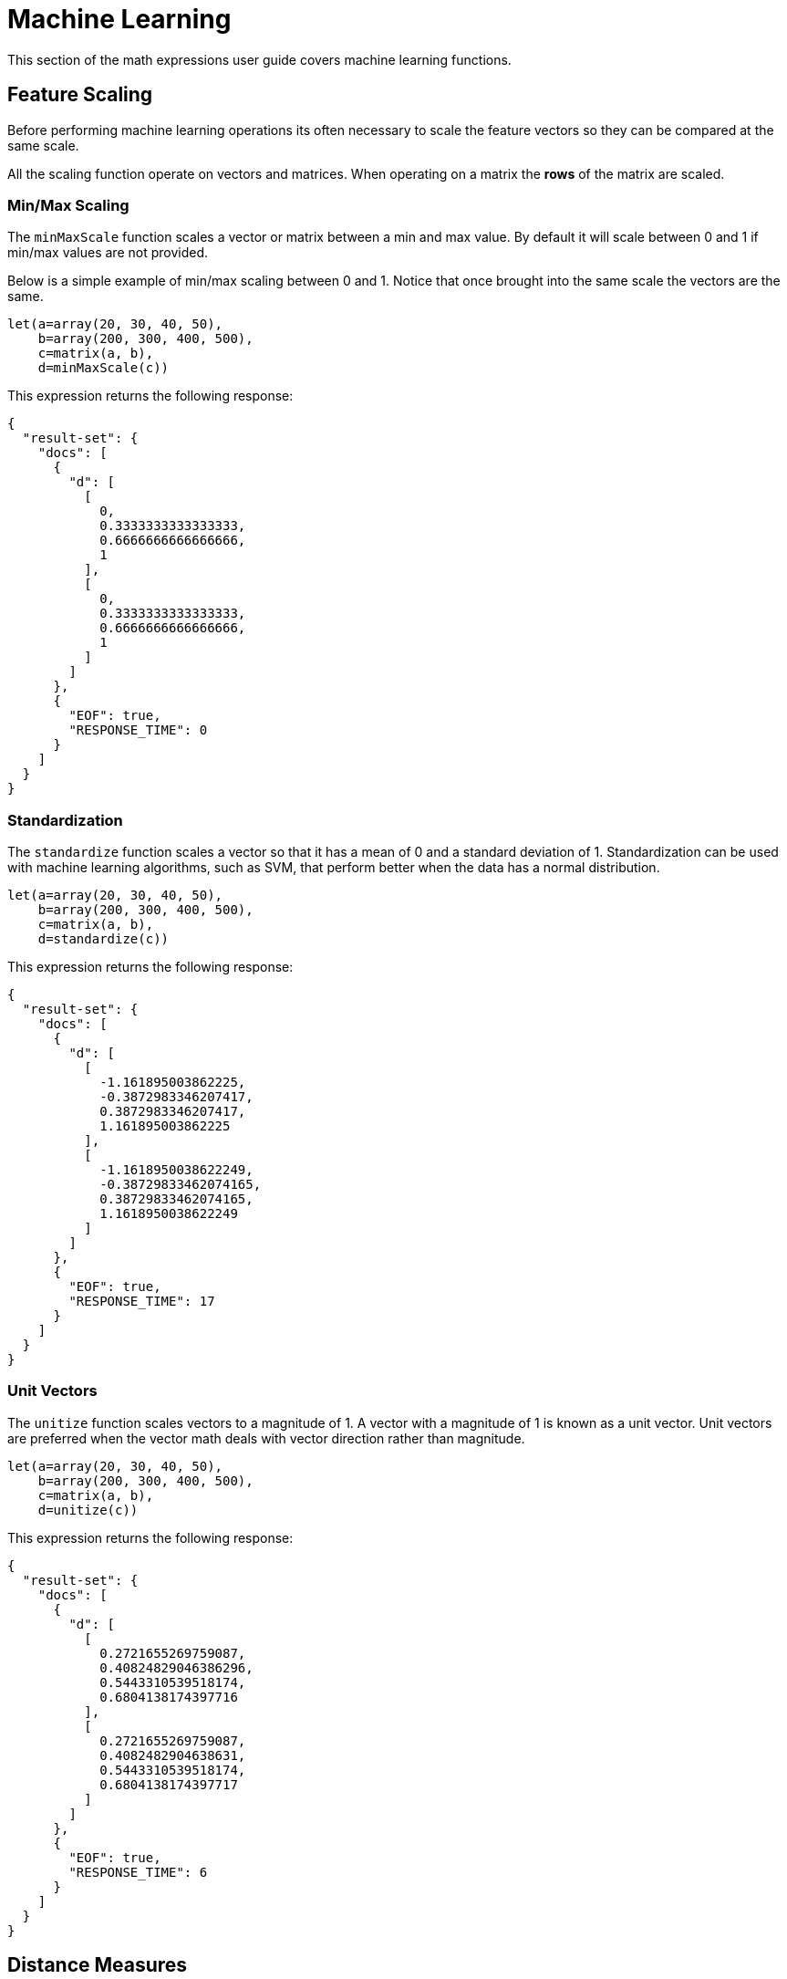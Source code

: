 = Machine Learning
// Licensed to the Apache Software Foundation (ASF) under one
// or more contributor license agreements.  See the NOTICE file
// distributed with this work for additional information
// regarding copyright ownership.  The ASF licenses this file
// to you under the Apache License, Version 2.0 (the
// "License"); you may not use this file except in compliance
// with the License.  You may obtain a copy of the License at
//
//   http://www.apache.org/licenses/LICENSE-2.0
//
// Unless required by applicable law or agreed to in writing,
// software distributed under the License is distributed on an
// "AS IS" BASIS, WITHOUT WARRANTIES OR CONDITIONS OF ANY
// KIND, either express or implied.  See the License for the
// specific language governing permissions and limitations
// under the License.


This section of the math expressions user guide covers machine learning
functions.

== Feature Scaling

Before performing machine learning operations its often necessary to
scale the feature vectors so they can be compared at the same scale.

All the scaling function operate on vectors and matrices.
When operating on a matrix the *rows* of the matrix are scaled.

=== Min/Max Scaling

The `minMaxScale` function scales a vector or matrix between a min and
max value. By default it will scale between 0 and 1 if min/max values
are not provided.

Below is a simple example of min/max scaling between 0 and 1.
Notice that once brought into the same scale the vectors are the same.

[source,text]
----
let(a=array(20, 30, 40, 50),
    b=array(200, 300, 400, 500),
    c=matrix(a, b),
    d=minMaxScale(c))
----

This expression returns the following response:

[source,json]
----
{
  "result-set": {
    "docs": [
      {
        "d": [
          [
            0,
            0.3333333333333333,
            0.6666666666666666,
            1
          ],
          [
            0,
            0.3333333333333333,
            0.6666666666666666,
            1
          ]
        ]
      },
      {
        "EOF": true,
        "RESPONSE_TIME": 0
      }
    ]
  }
}
----

=== Standardization

The `standardize` function scales a vector so that it has a
mean of 0 and a standard deviation of 1. Standardization can be
used with machine learning algorithms, such as SVM, that
perform better when the data has a normal distribution.

[source,text]
----
let(a=array(20, 30, 40, 50),
    b=array(200, 300, 400, 500),
    c=matrix(a, b),
    d=standardize(c))
----

This expression returns the following response:

[source,json]
----
{
  "result-set": {
    "docs": [
      {
        "d": [
          [
            -1.161895003862225,
            -0.3872983346207417,
            0.3872983346207417,
            1.161895003862225
          ],
          [
            -1.1618950038622249,
            -0.38729833462074165,
            0.38729833462074165,
            1.1618950038622249
          ]
        ]
      },
      {
        "EOF": true,
        "RESPONSE_TIME": 17
      }
    ]
  }
}
----

=== Unit Vectors

The `unitize` function scales vectors to a magnitude of 1. A vector with a
magnitude of 1 is known as a unit vector.  Unit vectors are
preferred when the vector math deals
with vector direction rather than magnitude.

[source,text]
----
let(a=array(20, 30, 40, 50),
    b=array(200, 300, 400, 500),
    c=matrix(a, b),
    d=unitize(c))
----

This expression returns the following response:

[source,json]
----
{
  "result-set": {
    "docs": [
      {
        "d": [
          [
            0.2721655269759087,
            0.40824829046386296,
            0.5443310539518174,
            0.6804138174397716
          ],
          [
            0.2721655269759087,
            0.4082482904638631,
            0.5443310539518174,
            0.6804138174397717
          ]
        ]
      },
      {
        "EOF": true,
        "RESPONSE_TIME": 6
      }
    ]
  }
}
----

== Distance Measures

The `distance` function computes a distance measure for two
numeric arrays or a *distance matrix* for the columns of a matrix.

There are four distance measures currently supported:

* euclidean (default)
* manhattan
* canberra
* earthMovers

Below is an example for computing euclidean distance for
two numeric arrays:


[source,text]
----
let(a=array(20, 30, 40, 50),
    b=array(21, 29, 41, 49),
    c=distance(a, b))
----

This expression returns the following response:

[source,json]
----
{
  "result-set": {
    "docs": [
      {
        "c": 2
      },
      {
        "EOF": true,
        "RESPONSE_TIME": 0
      }
    ]
  }
}
----

Below is an example for computing a distance matrix for columns
of a matrix:

[source,text]
----
let(a=array(20, 30, 40),
    b=array(21, 29, 41),
    c=array(31, 40, 50),
    d=matrix(a, b, c),
    c=distance(d))
----

This expression returns the following response:

[source,json]
----
{
  "result-set": {
    "docs": [
      {
        "e": [
          [
            0,
            15.652475842498529,
            34.07345007480164
          ],
          [
            15.652475842498529,
            0,
            18.547236990991408
          ],
          [
            34.07345007480164,
            18.547236990991408,
            0
          ]
        ]
      },
      {
        "EOF": true,
        "RESPONSE_TIME": 24
      }
    ]
  }
}
----

== K-means Clustering

The `kmeans` functions performs k-means clustering of the rows of a matrix.
Once the clustering has been completed there are a number of useful functions available
for examining the *clusters* and *centroids*.

The examples below are clustering *term vectors*.
The chapter on link:term-vectors.adoc#term-vectors[Text Analysis and Term Vectors] should be
consulted for a full explanation of these features.

=== Centroid Features

In the example below the `kmeans` function is used to cluster a result set from the Enron email data-set
and then the top features are extracted from the cluster centroids.

Let's look at what data is assigned to each variable:

* *a*: The `random` function returns a sample of 500 documents from the *enron*
collection that match the query *body:oil*. The `select` function selects the *id* and
and annotates each tuple with the analyzed bigram terms from the body field.

* *b*: The `termVectors` function creates a TF-IDF term vector matrix from the
tuples stored in variable *a*. Each row in the matrix represents a document. The columns of the matrix
are the bigram terms that were attached to each tuple.
* *c*: The `kmeans` function clusters the rows of the matrix into 5 clusters. The k-means clustering is performed using the
*Euclidean distance* measure.
* *d*: The `getCentroids` function returns a matrix of cluster centroids. Each row in the matrix is a centroid
from one of the 5 clusters. The columns of the matrix are the same bigrams terms of the term vector matrix.
* *e*: The `topFeatures` function returns the column labels for the top 5 features of each centroid in the matrix.
This returns the top 5 bigram terms for each centroid.

[source,text]
----
let(a=select(random(enron, q="body:oil", rows="500", fl="id, body"),
                    id,
                    analyze(body, body_bigram) as terms),
    b=termVectors(a, maxDocFreq=.10, minDocFreq=.05, minTermLength=14, exclude="_,copyright"),
    c=kmeans(b, 5),
    d=getCentroids(c),
    e=topFeatures(d, 5))
----

This expression returns the following response:

[source,json]
----
{
  "result-set": {
    "docs": [
      {
        "e": [
          [
            "enron enronxgate",
            "north american",
            "energy services",
            "conference call",
            "power generation"
          ],
          [
            "financial times",
            "chief financial",
            "financial officer",
            "exchange commission",
            "houston chronicle"
          ],
          [
            "southern california",
            "california edison",
            "public utilities",
            "utilities commission",
            "rate increases"
          ],
          [
            "rolling blackouts",
            "public utilities",
            "electricity prices",
            "federal energy",
            "price controls"
          ],
          [
            "california edison",
            "regulatory commission",
            "southern california",
            "federal energy",
            "power generators"
          ]
        ]
      },
      {
        "EOF": true,
        "RESPONSE_TIME": 982
      }
    ]
  }
}
----

=== Cluster Features

The example below examines the top features of a specific cluster. This example uses the same techniques
as the centroids example but the top features are extracted from a cluster rather then the centroids.

The `getCluster` function returns a cluster by its index. Each cluster is a matrix containing term vectors
that have been clustered together based on their features.

In the example below the `topFeatures` function is used to extract the top 4 features from each term vector
in the cluster.

[source,text]
----
let(a=select(random(collection3, q="body:oil", rows="500", fl="id, body"),
                    id,
                    analyze(body, body_bigram) as terms),
    b=termVectors(a, maxDocFreq=.09, minDocFreq=.03, minTermLength=14, exclude="_,copyright"),
    c=kmeans(b, 25),
    d=getCluster(c, 0),
    e=topFeatures(d, 4))
----

This expression returns the following response:

[source,json]
----
{
  "result-set": {
    "docs": [
      {
        "e": [
          [
            "electricity board",
            "maharashtra state",
            "power purchase",
            "state electricity",
            "reserved enron"
          ],
          [
            "electricity board",
            "maharashtra state",
            "state electricity",
            "purchase agreement",
            "independent power"
          ],
          [
            "maharashtra state",
            "reserved enron",
            "federal government",
            "state government",
            "dabhol project"
          ],
          [
            "purchase agreement",
            "power purchase",
            "electricity board",
            "maharashtra state",
            "state government"
          ],
          [
            "investment grade",
            "portland general",
            "general electric",
            "holding company",
            "transmission lines"
          ],
          [
            "state government",
            "state electricity",
            "purchase agreement",
            "electricity board",
            "maharashtra state"
          ],
          [
            "electricity board",
            "state electricity",
            "energy management",
            "maharashtra state",
            "energy markets"
          ],
          [
            "electricity board",
            "maharashtra state",
            "state electricity",
            "state government",
            "second quarter"
          ]
        ]
      },
      {
        "EOF": true,
        "RESPONSE_TIME": 978
      }
    ]
  }
}
----

== Multi K-means Clustering

K-means clustering will be produce different results depending on
the initial placement of the centroids. K-means is fast enough
that multiple trials can be performed and the best outcome selected.
The `multiKmeans` function runs the K-means
clustering algorithm for a gven number of trials and selects the
best result based on which trial produces the lowest intra-cluster
variance.

The example below is identical to centroids example except that
it uses `multiKmeans` with 100 trials, rather then a single
trial of the `kmeans` function.

[source,text]
----
let(a=select(random(collection3, q="body:oil", rows="500", fl="id, body"),
                    id,
                    analyze(body, body_bigram) as terms),
    b=termVectors(a, maxDocFreq=.09, minDocFreq=.03, minTermLength=14, exclude="_,copyright"),
    c=multiKmeans(b, 5, 100),
    d=getCentroids(c),
    e=topFeatures(d, 5))
----

This expression returns the following response:

[source,json]
----
{
  "result-set": {
    "docs": [
      {
        "e": [
          [
            "enron enronxgate",
            "energy trading",
            "energy markets",
            "energy services",
            "unleaded gasoline"
          ],
          [
            "maharashtra state",
            "electricity board",
            "state electricity",
            "energy trading",
            "chief financial"
          ],
          [
            "price controls",
            "electricity prices",
            "francisco chronicle",
            "wholesale electricity",
            "power generators"
          ],
          [
            "southern california",
            "california edison",
            "public utilities",
            "francisco chronicle",
            "utilities commission"
          ],
          [
            "california edison",
            "power purchases",
            "system operator",
            "term contracts",
            "independent system"
          ]
        ]
      },
      {
        "EOF": true,
        "RESPONSE_TIME": 1182
      }
    ]
  }
}
----

== Fuzzy K-means Clustering

The `fuzzyKmeans` function is a soft clustering algorithm which
allows vectors to be assigned to more then one cluster. The *fuzziness* parameter
is a value between 1 and 2 that determines how fuzzy to make the cluster assignment.

After the clustering has been performed the `getMembershipMatrix` function can be called
on the clustering result to return a matrix describing which clusters each vector belongs to.
There is a row in the matrix for each vector that was clustered. There is a column in the matrix
for each cluster. The values in the columns are the probability that the vector belonged to the specific
cluster.

A simple example will make this more clear. In the example below 300 documents are analyzed and
then turned into a term vector matrix. Then the `fuzzyKmeans` function clusters the
term vectors into 12 clusters with a fuzziness factor of 1.25.

The `getMembershipMatrix` function is used to return the membership matrix and the first row
of membership matrix is retrieved with the `rowAt` function. The `precision` function is then applied to the first row
of the matrix to make it easier to read.

The output shows a single vector representing the cluster membership probabilities for the first
term vector. Notice that the term vector has the highest association with the 12th cluster,
but also has significant associations with the 3rd, 5th, 6th and 7th clusters.

[source,text]
----
et(a=select(random(collection3, q="body:oil", rows="300", fl="id, body"),
                   id,
                   analyze(body, body_bigram) as terms),
   b=termVectors(a, maxDocFreq=.09, minDocFreq=.03, minTermLength=14, exclude="_,copyright"),
   c=fuzzyKmeans(b, 12, fuzziness=1.25),
   d=getMembershipMatrix(c),
   e=rowAt(d, 0),
   f=precision(e, 5))
----

This expression returns the following response:

[source,json]
----
{
  "result-set": {
    "docs": [
      {
        "f": [
          0,
          0,
          0.178,
          0,
          0.17707,
          0.17775,
          0.16214,
          0,
          0,
          0,
          0,
          0.30504
        ]
      },
      {
        "EOF": true,
        "RESPONSE_TIME": 2157
      }
    ]
  }
}
----

== K-nearest Neighbor (knn)

The `knn` function searches the rows of a matrix for the
K-nearest neighbors of a search vector. The `knn` function
returns a *matrix* of the K-nearest neighbors. The `knn` function
has a *named parameter* called *distance* which specifies the distance measure.
There are four distance measures currently supported:

* euclidean (Default)
* manhattan
* canberra
* earthMovers

The example below builds on the clustering examples to demonstrate
the `knn` function.

In the example, the centroids matrix is set to variable *d*. The first
centroid vector is selected from the matrix with the `rowAt` function.
Then the `knn` function is used to find the 3 nearest neighbors
to the centroid vector in the term vector matrix (variable b).

The `knn` function returns a matrix with the 3 nearest neighbors based on the
default distance measure which is euclidean. Finally, the top 4 features
of the term vectors in the nearest neighbor matrix are returned.

[source,text]
----
let(a=select(random(collection3, q="body:oil", rows="500", fl="id, body"),
                    id,
                    analyze(body, body_bigram) as terms),
    b=termVectors(a, maxDocFreq=.09, minDocFreq=.03, minTermLength=14, exclude="_,copyright"),
    c=multiKmeans(b, 5, 100),
    d=getCentroids(c),
    e=rowAt(d, 0),
    g=knn(b, e, 3),
    h=topFeatures(g, 4))
----

This expression returns the following response:

[source,json]
----
{
  "result-set": {
    "docs": [
      {
        "h": [
          [
            "california power",
            "electricity supply",
            "concerned about",
            "companies like"
          ],
          [
            "maharashtra state",
            "california power",
            "electricity board",
            "alternative energy"
          ],
          [
            "electricity board",
            "maharashtra state",
            "state electricity",
            "houston chronicle"
          ]
        ]
      },
      {
        "EOF": true,
        "RESPONSE_TIME": 1243
      }
    ]
  }
}
----